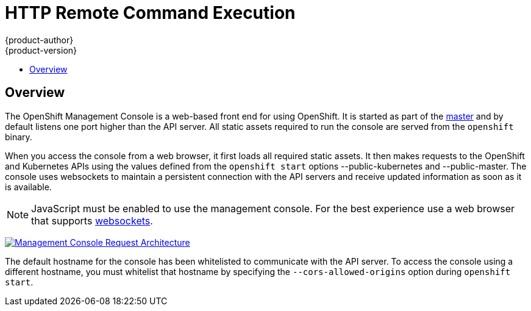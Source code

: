 = HTTP Remote Command Execution
{product-author}
{product-version}
:data-uri:
:icons:
:experimental:
:toc: macro
:toc-title:

toc::[]

== Overview
The OpenShift Management Console is a web-based front end for using OpenShift. It is started as part of the link:../installation/rpm.html#starting-the-openshift-master[master] and by default listens one port higher than the API server. All static assets required to run the console are served from the `openshift` binary.

When you access the console from a web browser, it first loads all required static assets. It then makes requests to the OpenShift and Kubernetes APIs using the values defined from the `openshift start` options [parameter]#--public-kubernetes# and [parameter]#--public-master#. The console uses websockets to maintain a persistent connection with the API servers and receive updated information as soon as it is available.

NOTE: JavaScript must be enabled to use the management console. For the best experience use a web browser that supports link:http://caniuse.com/#feat=websockets[websockets].

image:../../_images/mgmt_console_request_arch.png["Management Console Request Architecture",link="../../_images/mgmt_console_request_arch.png"]

The default hostname for the console has been whitelisted to communicate with the API server. To access the console using a different hostname, you must whitelist that hostname by specifying the `--cors-allowed-origins` option during `openshift start`.
